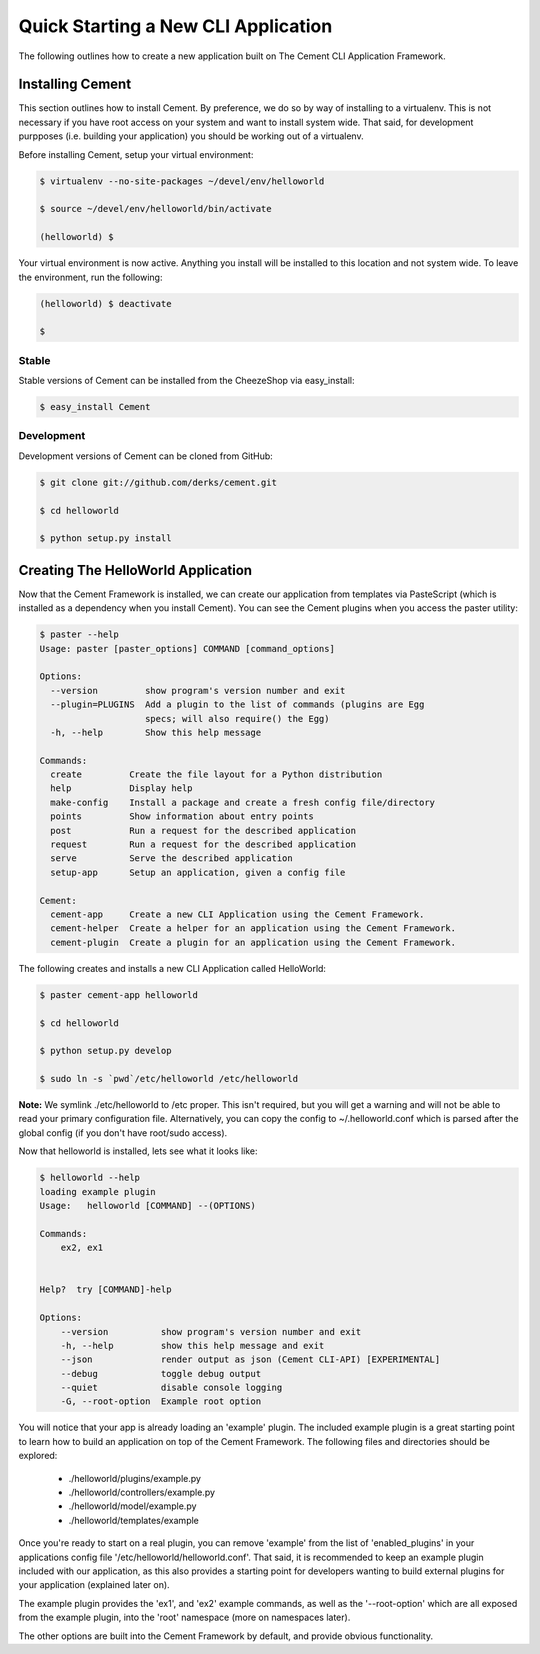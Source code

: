 Quick Starting a New CLI Application
====================================

The following outlines how to create a new application built on The Cement
CLI Application Framework.


Installing Cement
-----------------

This section outlines how to install Cement.  By preference, we do so by way
of installing to a virtualenv.  This is not necessary if you have root access
on your system and want to install system wide.  That said, for development
purpposes (i.e. building your application) you should be working out of a 
virtualenv.

Before installing Cement, setup your virtual environment:

.. code-block:: console

    $ virtualenv --no-site-packages ~/devel/env/helloworld
    
    $ source ~/devel/env/helloworld/bin/activate

    (helloworld) $
    
    
Your virtual environment is now active.  Anything you install will be 
installed to this location and not system wide.  To leave the environment, run
the following:

.. code-block:: console

    (helloworld) $ deactivate
    
    $
    

Stable
^^^^^^

Stable versions of Cement can be installed from the CheezeShop via 
easy_install:

.. code-block:: console

    $ easy_install Cement
    
    
Development
^^^^^^^^^^^

Development versions of Cement can be cloned from GitHub:

.. code-block:: console

    $ git clone git://github.com/derks/cement.git
    
    $ cd helloworld
    
    $ python setup.py install



Creating The HelloWorld Application
-----------------------------------

Now that the Cement Framework is installed, we can create our application
from templates via PasteScript (which is installed as a dependency when you
install Cement).  You can see the Cement plugins when you access the paster
utility:

.. code-block:: console

    $ paster --help
    Usage: paster [paster_options] COMMAND [command_options]

    Options:
      --version         show program's version number and exit
      --plugin=PLUGINS  Add a plugin to the list of commands (plugins are Egg
                        specs; will also require() the Egg)
      -h, --help        Show this help message

    Commands:
      create         Create the file layout for a Python distribution
      help           Display help
      make-config    Install a package and create a fresh config file/directory
      points         Show information about entry points
      post           Run a request for the described application
      request        Run a request for the described application
      serve          Serve the described application
      setup-app      Setup an application, given a config file

    Cement:
      cement-app     Create a new CLI Application using the Cement Framework.
      cement-helper  Create a helper for an application using the Cement Framework.
      cement-plugin  Create a plugin for an application using the Cement Framework.
      

The following creates and installs a new CLI Application called HelloWorld:

.. code-block:: console

    $ paster cement-app helloworld
      
    $ cd helloworld
    
    $ python setup.py develop
    
    $ sudo ln -s `pwd`/etc/helloworld /etc/helloworld
    
    
**Note:** We symlink ./etc/helloworld to /etc proper.  This isn't required, but
you will get a warning and will not be able to read your primary configuration 
file.  Alternatively, you can copy the config to ~/.helloworld.conf which
is parsed after the global config (if you don't have root/sudo access).

Now that helloworld is installed, lets see what it looks like:

.. code-block:: console

    $ helloworld --help
    loading example plugin
    Usage:   helloworld [COMMAND] --(OPTIONS)

    Commands:  
        ex2, ex1

    
    Help?  try [COMMAND]-help

    Options:
        --version          show program's version number and exit
        -h, --help         show this help message and exit
        --json             render output as json (Cement CLI-API) [EXPERIMENTAL]
        --debug            toggle debug output
        --quiet            disable console logging
        -G, --root-option  Example root option
    
You will notice that your app is already loading an 'example' plugin.  The
included example plugin is a great starting point to learn how to build an
application on top of the Cement Framework.  The following files and 
directories should be explored:
 
 * ./helloworld/plugins/example.py
 * ./helloworld/controllers/example.py
 * ./helloworld/model/example.py
 * ./helloworld/templates/example

Once you're ready to start on a real plugin, you can remove 'example' from the 
list of 'enabled_plugins' in your applications config file 
'/etc/helloworld/helloworld.conf'.  That said, it is recommended to keep an 
example plugin included with our application, as this also provides a starting 
point for developers wanting to build external plugins for your application 
(explained later on).

The example plugin provides the 'ex1', and 'ex2' example commands, as well as
the '--root-option' which are all exposed from the example plugin, into the 
'root' namespace (more on namespaces later).

The other options are built into the Cement Framework by default, and provide
obvious functionality.

    